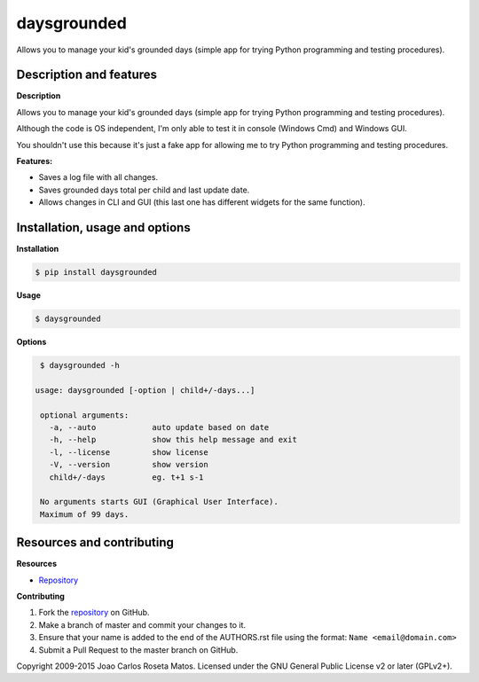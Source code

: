 daysgrounded
============

Allows you to manage your kid's grounded days (simple app for trying Python programming and testing procedures).

Description and features
------------------------

**Description**

Allows you to manage your kid's grounded days (simple app for trying Python programming and testing procedures).

Although the code is OS independent, I'm only able to test it in console (Windows Cmd) and Windows GUI.

You shouldn't use this because it's just a fake app for allowing me to try Python programming and testing procedures.

**Features:**

* Saves a log file with all changes.
* Saves grounded days total per child and last update date.
* Allows changes in CLI and GUI (this last one has different widgets for the same function).

Installation, usage and options
-------------------------------

**Installation**

.. code:: bash

    $ pip install daysgrounded

**Usage**

.. code:: bash

    $ daysgrounded

**Options**

.. code:: bash

    $ daysgrounded -h

   usage: daysgrounded [-option | child+/-days...]

    optional arguments:
      -a, --auto            auto update based on date
      -h, --help            show this help message and exit
      -l, --license         show license
      -V, --version         show version
      child+/-days          eg. t+1 s-1

    No arguments starts GUI (Graphical User Interface).
    Maximum of 99 days.

Resources and contributing
--------------------------

**Resources**

* `Repository <https://github.com/jcrmatos/daysgrounded>`_

**Contributing**

1. Fork the `repository`_ on GitHub.
2. Make a branch of master and commit your changes to it.
3. Ensure that your name is added to the end of the AUTHORS.rst file using the format:
   ``Name <email@domain.com>``
4. Submit a Pull Request to the master branch on GitHub.

.. _repository: https://github.com/jcrmatos/daysgrounded

Copyright 2009-2015 Joao Carlos Roseta Matos. Licensed under the GNU General Public License v2 or later (GPLv2+).


